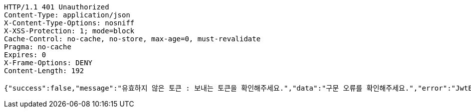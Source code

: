 [source,http,options="nowrap"]
----
HTTP/1.1 401 Unauthorized
Content-Type: application/json
X-Content-Type-Options: nosniff
X-XSS-Protection: 1; mode=block
Cache-Control: no-cache, no-store, max-age=0, must-revalidate
Pragma: no-cache
Expires: 0
X-Frame-Options: DENY
Content-Length: 192

{"success":false,"message":"유효하지 않은 토큰 : 보내는 토큰을 확인해주세요.","data":"구문 오류를 확인해주세요.","error":"JwtException","errorPath":"/error/401"}
----
